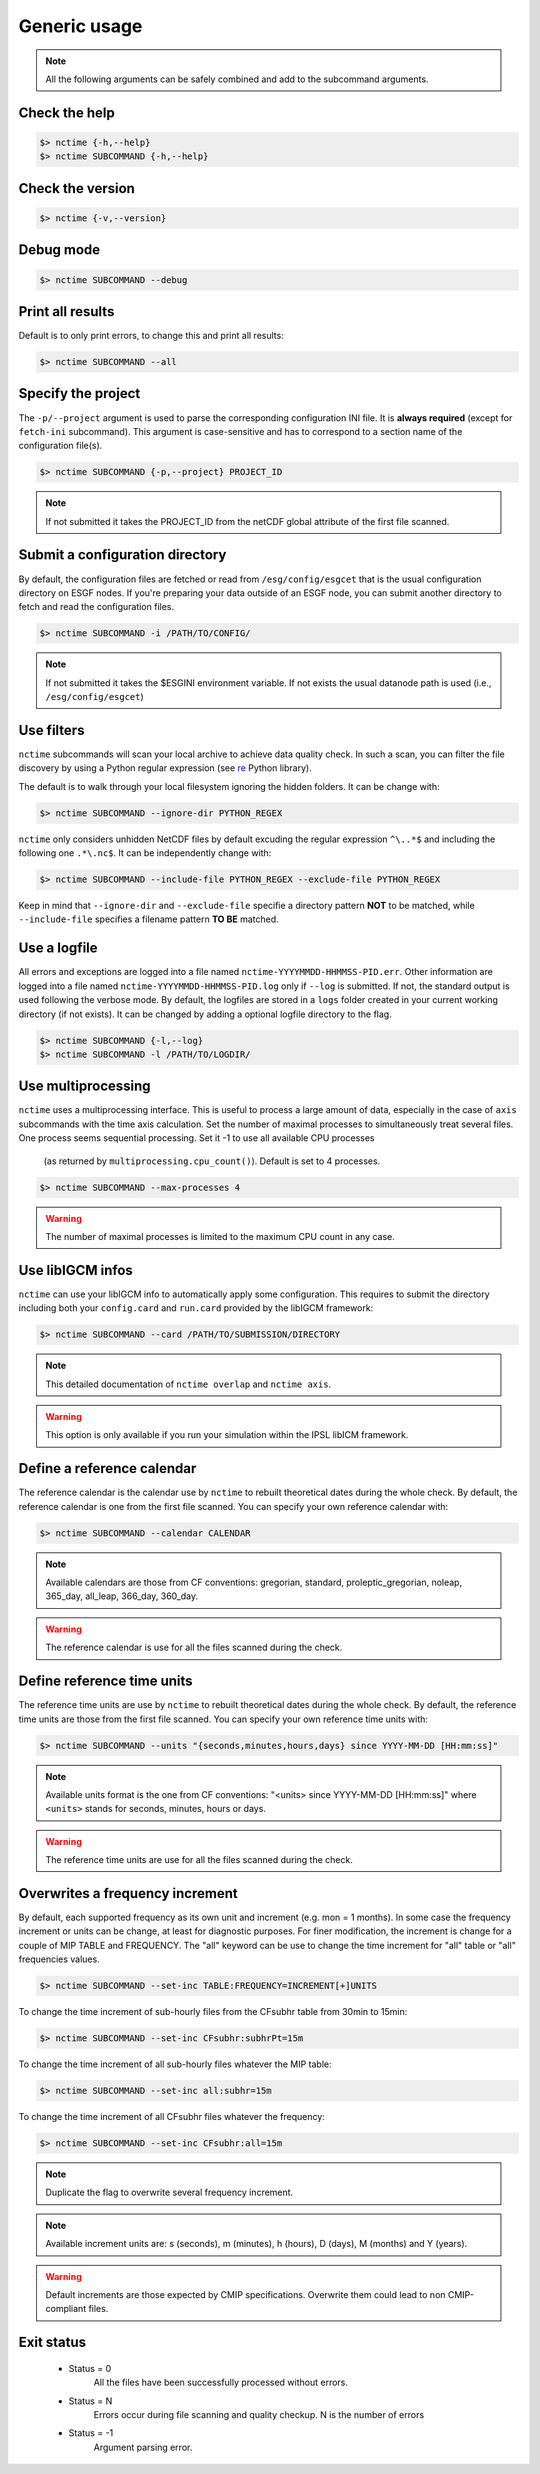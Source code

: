 .. _usage:


Generic usage
=============

.. note:: All the following arguments can be safely combined and add to the subcommand arguments.

Check the help
**************

.. code-block:: bash

    $> nctime {-h,--help}
    $> nctime SUBCOMMAND {-h,--help}

Check the version
*****************

.. code-block:: bash

    $> nctime {-v,--version}

Debug mode
**********

.. code-block:: bash

    $> nctime SUBCOMMAND --debug

Print all results
*****************

Default is to only print errors, to change this and print all results:

.. code-block:: bash

    $> nctime SUBCOMMAND --all

Specify the project
*******************

The ``-p/--project`` argument is used to parse the corresponding configuration INI file. It is **always required**
(except for ``fetch-ini`` subcommand). This argument is case-sensitive and has to correspond to a section name of
the configuration file(s).

.. code-block:: bash

    $> nctime SUBCOMMAND {-p,--project} PROJECT_ID

.. note::
    If not submitted it takes the PROJECT_ID from the netCDF global attribute of the first file scanned.

Submit a configuration directory
********************************

By default, the configuration files are fetched or read from ``/esg/config/esgcet`` that is the usual configuration
directory on ESGF nodes. If you're preparing your data outside of an ESGF node, you can submit another directory to
fetch and read the configuration files.

.. code-block:: bash

    $> nctime SUBCOMMAND -i /PATH/TO/CONFIG/

.. note::
    If not submitted it takes the $ESGINI environment variable. If not exists the usual datanode path is used (i.e., ``/esg/config/esgcet``)

Use filters
***********

``nctime`` subcommands will scan your local archive to achieve data quality check. In such a scan, you can filter the file discovery by using a Python regular expression
(see `re <https://docs.python.org/2/library/re.html>`_ Python library).

The default is to walk through your local filesystem ignoring the hidden folders.
It can be change with:

.. code-block:: bash

    $> nctime SUBCOMMAND --ignore-dir PYTHON_REGEX

``nctime`` only considers unhidden NetCDF files by default excuding the regular expression ``^\..*$`` and
including the following one ``.*\.nc$``. It can be independently change with:

.. code-block:: bash

    $> nctime SUBCOMMAND --include-file PYTHON_REGEX --exclude-file PYTHON_REGEX

Keep in mind that ``--ignore-dir`` and ``--exclude-file`` specifie a directory pattern **NOT** to be matched, while
``--include-file`` specifies a filename pattern **TO BE** matched.

Use a logfile
*************

All errors and exceptions are logged into a file named ``nctime-YYYYMMDD-HHMMSS-PID.err``.
Other information are logged into a file named ``nctime-YYYYMMDD-HHMMSS-PID.log`` only if ``--log`` is submitted.
If not, the standard output is used following the verbose mode.
By default, the logfiles are stored in a ``logs`` folder created in your current working directory (if not exists).
It can be changed by adding a optional logfile directory to the flag.

.. code-block:: bash

    $> nctime SUBCOMMAND {-l,--log}
    $> nctime SUBCOMMAND -l /PATH/TO/LOGDIR/

Use multiprocessing
*******************

``nctime`` uses a multiprocessing interface. This is useful to process a large amount of data, especially in the case
of ``axis`` subcommands with the time axis calculation. Set the number of maximal processes to simultaneously treat
several files. One process seems sequential processing. Set it -1 to use all available CPU processes
    (as returned by ``multiprocessing.cpu_count()``). Default is set to 4 processes.

.. code-block:: bash

    $> nctime SUBCOMMAND --max-processes 4

.. warning:: The number of maximal processes is limited to the maximum CPU count in any case.

Use libIGCM infos
*****************

``nctime`` can use your libIGCM info to automatically apply some configuration. This requires to submit the
directory including both your ``config.card`` and ``run.card`` provided by the libIGCM framework:

.. code-block:: bash

    $> nctime SUBCOMMAND --card /PATH/TO/SUBMISSION/DIRECTORY

.. note:: This detailed documentation of ``nctime overlap`` and ``nctime axis``.

.. warning:: This option is only available if you run your simulation within the IPSL libICM framework.

Define a reference calendar
***************************

The reference calendar is the calendar use by ``nctime`` to rebuilt theoretical dates during the whole check.
By default, the reference calendar is one from the first file scanned.
You can specify your own reference calendar with:

.. code-block:: bash

    $> nctime SUBCOMMAND --calendar CALENDAR

.. note::
    Available calendars are those from CF conventions: gregorian, standard, proleptic_gregorian, noleap, 365_day, all_leap, 366_day, 360_day.

.. warning::
    The reference calendar is use for all the files scanned during the check.

Define reference time units
***************************

The reference time units are use by ``nctime`` to rebuilt theoretical dates during the whole check.
By default, the reference time units are those from the first file scanned.
You can specify your own reference time units with:

.. code-block:: bash

    $> nctime SUBCOMMAND --units "{seconds,minutes,hours,days} since YYYY-MM-DD [HH:mm:ss]"

.. note::
    Available units format is the one from CF conventions: "<units> since YYYY-MM-DD [HH:mm:ss]" where ``<units>`` stands for seconds, minutes, hours or days.

.. warning::
    The reference time units are use for all the files scanned during the check.

Overwrites a frequency increment
********************************

By default, each supported frequency as its own unit and increment (e.g. mon = 1 months). In some case the frequency
increment or units can be change, at least for diagnostic purposes. For finer modification, the increment is change for
a couple of MIP TABLE and FREQUENCY. The "all" keyword can be use to change the time increment for "all" table or "all"
frequencies values.

.. code-block:: bash

    $> nctime SUBCOMMAND --set-inc TABLE:FREQUENCY=INCREMENT[+]UNITS

To change the time increment of sub-hourly files from the CFsubhr table from 30min to 15min:

.. code-block:: bash

    $> nctime SUBCOMMAND --set-inc CFsubhr:subhrPt=15m

To change the time increment of all sub-hourly files whatever the MIP table:

.. code-block:: bash

    $> nctime SUBCOMMAND --set-inc all:subhr=15m

To change the time increment of all CFsubhr files whatever the frequency:

.. code-block:: bash

    $> nctime SUBCOMMAND --set-inc CFsubhr:all=15m

.. note::
    Duplicate the flag to overwrite several frequency increment.

.. note::
    Available increment units are: s (seconds), m (minutes), h (hours), D (days), M (months) and Y (years).

.. warning::
    Default increments are those expected by CMIP specifications. Overwrite them could lead to non CMIP-compliant files.

Exit status
***********

 * Status = 0
    All the files have been successfully processed without errors.
 * Status = N
    Errors occur during file scanning and quality checkup. N is the number of errors
 * Status = -1
    Argument parsing error.